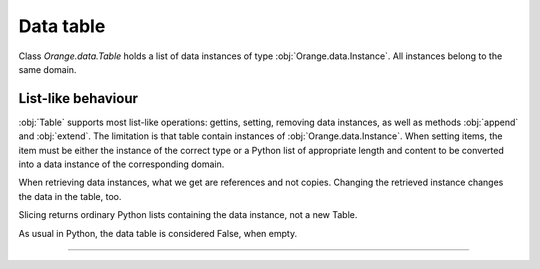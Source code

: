 .. py:currentmodule:: Orange.data

==========
Data table
==========

Class `Orange.data.Table` holds a list of data instances of type
:obj:`Orange.data.Instance`. All instances belong to the same domain.

-------------------
List-like behaviour
-------------------

:obj:`Table` supports most list-like operations: gettins, setting,
removing data instances, as well as methods :obj:`append` and
:obj:`extend`. The limitation is that table contain instances of
:obj:`Orange.data.Instance`. When setting items, the item must be
either the instance of the correct type or a Python list of
appropriate length and content to be converted into a data instance of
the corresponding domain.

When retrieving data instances, what we get are references and not
copies. Changing the retrieved instance changes the data in the table,
too.

Slicing returns ordinary Python lists containing the data instance,
not a new Table.

As usual in Python, the data table is considered False, when empty.

-----------
 
.. class:: Table

    .. attribute:: domain

        The domain to which the instances correspond. This
        attribute is read-only.

    .. attribute:: owns_examples

        True, if the table contains the data instances, False if it
        contains just references to instances owned by another table.

    .. attribute:: owner

        If the table does not own the data instances, this attribute
        gives the actual owner.

    .. attribute:: version

        An integer that is increased whenever the table is
        changed. This is not foolproof, since the object cannot
        detect when individual examples are changed. It will, however,
        catch any additions and removals from the table.

    .. attribute:: random_generator

       Random generator that is used by method
       :obj:`random_instance`. If the method is called and
       random_generator is None, a new generator is constructed with
       random seed 0, and stored here for subsequent use.

    .. attribute:: attribute_load_status

       If the table was loaded from a file, this list of flags tells
       whether the feature descriptors were reused and how they
       matched. See :ref:`file-formats` for details.

    .. attribute:: meta_attribute_load_status

       Same as above, except that this is a dictionary for meta
       attributes, with keys corresponding to their ids.

    .. method:: __init__(filename[, create_new_on])

        Read data from the given file. If the name includes the
        extension it must be one of the known file formats (see
        :ref:`file-formats`). If no extension is given, the directory
        is searched for any file with recognized extensions. If the
        file is not found, Orange will also search the directories
        specified in the environment variable `ORANGE_DATA_PATH`.

        The optional flag `create_new_on` decides when variable
        descriptors are reused. See :ref:`file-formats` for more details.

        :param filename: the name of the file
        :type filename: str
        :param create_new_on: flag specifying when to reuse existing descriptors
        :type create_new_on: int

    .. method:: __init__(domain)

        Construct an empty data table with the given domain.

        :param domain: domain descriptor
        :type domain: Orange.data.Domain

        ..literalinclude:: code/datatable1.py
        :lines: 7-16

    .. method:: __init__(instances[, references])

        Construct a new data table containing the given data
        instances. These can be given either as another :obj:`Table`
        or as Python list containing instances of
        :obj:`Orange.data.Instance`.

        If the optional second argument is True, the first argument
        must be a :obj:`Table`. The new table will contain references
        to data stored in the given table. If the second argument is
        omitted or False, data instances are copied.

        :param instances: data instances
        :type instances: Table or list
        :param references: if True, the new table contains references
        :type references: bool

    .. method:: __init__(domain, instances)

        Construct a new data table with a given domain and initialize
        it with the given instances. Instances can be given as a
        :obj:`Table` (if domains do not match, they are converted),
        as a list containing either instances of
        :obj:`Orange.data.Instance` or lists, or as a numpy array.

        :param domain: domain descriptor
        :type domain: Orange.data.Domain
        :param instances: data instances
        :type instances: Table or list or numpy.array

        The following example fills the data table created above with
        some data from a list.

        .. literalinclude:: code/datatable1.py
            :lines: 29-34

        The following example shows initializing a data table from
        numpy array.

        .. literalinclude:: code/datatable1.py
            :lines: 38-41

    .. method:: __init__(tables)

        Construct a table by combining data instances from a list of
        tables. All tables must have the same length. Domains are
        combined so that each (ordinary) feature appears only once in
        the resulting table. The class attribute is the last class
        attribute in the list of tables; for instance, if three tables
        are merged but the last one is class-less, the class attribute
        for the new table will come from the second table. Meta
        attributes for the new domain are merged based on id's: if the
        same attribute appears under two id's it will be added
        twice. If, on the opposite, same id appears two different
        attributes in two tables, this throws an exception. As
        instances are merged, Orange checks the features and meta
        attributes that appear in multiple tables have the same value
        on all. Missing values are allowed.

        Note that this is not the SQL's join operator as it doesn't
        try to find matches between the tables.

        :param tables: tables to be merged into the new table
        :type tables: list of instances of :obj:`Table`

        For example, suppose the file merge1.tab contains::

            a1    a2    m1    m2
            f     f     f     f
                        meta  meta
            1     2     3     4
            5     6     7     8
            9     10    11    12

        and merge2.tab contains::

            a1    a3    m1     m3
            f     f     f      f
                        meta   meta
            1     2.5   3      4.5
            5     6.5   7      8.5
            9     10.5  11     12.5

        The two tables can be loaded, merged and printed out by the
        following script.

        ..literalinclude:: code/datatable_merge.py

        This is what the output looks like::

            Domain 1:  [a1, a2], {-2:m1, -3:m2}
            Domain 2:  [a1, a3], {-2:m1, -4:m3}
            Merged:    [a1, a2, a3], {-2:m1, -3:m2, -4:m3}

               [1, 2], {"m1":3, "m2":4}
             + [1, 2.5], {"m1":3, "m3":4.5}
            -> [1, 2, 2.5], {"m1":3, "m2":4, "m3":4.5}

               [5, 6], {
            "m1":7, "m2":8}
             + [5, 6.5], {"m1":7, "m3":8.5}
            -> [5, 6, 6.5], {"m1":7, "m2":8, "m3":8.5}

               [9, 10], {"m1":11, "m2":12}
             + [9, 10.5], {"m1":11, "m3":12.5}
            -> [9, 10, 10.5], {"m1":11, "m2":12, "m3":12.5}

        Merging succeeds since the values of `a1` and `m1` are the
        same for all matching examples from both tables.

    .. method:: append(inst)

        Append the given instance to the end of the table.

        :param inst: instance to be appended
        :type inst: :obj:`Orange.data.Instance` or a list

        .. literalinclude:: code/datatable1.py
            :lines: 21-24

    .. method:: extend(instances)

        Append the given list of instances to the end of the table.

        :param instances: instances to be appended
        :type instances: list


    .. method:: select(filt[, idx, negate=False])

        Return a subset of instances as a new :obj:`Table`. The first
        argument should be a list of the same length as the table; its
        elements should be integers or bools. The resulting table
        contains instances corresponding to non-zero elements of the
        list.

        If the second argument is given, it must be an integer;
        select will then return the data instances for which the
        corresponding `filt`'s elements match `idx`.

        The third argument, `negate`, can only be given as a
        keyword. Its effect is to negate the selection.

        Note: This method should be used when the selected data
        instances are going to be modified. In all other cases, method
        :obj:`select_ref` is preferred.

        :param filt: filter list
        :type filt: list of integers
        :param idx: selects which examples to pick
        :type idx: int
        :param negate: negates the selection
        :type negate: bool
        :rtype: :obj:`Orange.data.Table`

        One common use of this method is to split the data into
        folds. A list for the first argument can be prepared using
        `Orange.core.MakeRandomIndicesCV`. The following example
        prepares a simple data table and indices for four-fold cross
        validation, and then selects the training and testing sets for
        each fold.

        .. literalinclude:: code/datatable2.py
            :lines: 7-27

        The printout begins with::

            Indices:  <1, 0, 2, 2, 0, 1, 0, 3, 1, 3>

            Fold 0: train
                 [0.000000]
                 [2.000000]
                 [3.000000]
                 [5.000000]
                 [7.000000]
                 [8.000000]
                 [9.000000]

                  : test
                 [1.000000]
                 [4.000000]
                 [6.000000]

        Another form of calling the method is to use a vector of
        zero's and one's.

        .. literalinclude:: code/datatable2.py
            :lines: 29-31

        This prints out::

            [0.000000]
            [1.000000]
            [9.000000]

    .. method:: select_ref(filt[, idx, negate=False])

        Same as :obj:`select`, except that the resulting table
        contains references to data instances in the original table
        instead of its own copies.

        In most cases, this function is preferred over the former
        since it consumes mush less memory.

        :param filt: filter list
        :type filt: list of integers
        :param idx: selects which examples to pick
        :type idx: int
        :param negate: negates the selection
        :type negate: bool
        :rtype: :obj:`Orange.data.Table`

    .. method:: select_list(filt[, idx, negate=False])

        Same as :obj:`select`, except that it returns a Python list
	with data instances.

        :param filt: filter list
        :type filt: list of integers
        :param idx: selects which examples to pick
        :type idx: int
        :param negate: negates the selection
        :type negate: bool
        :rtype: list

    .. method:: get_items(indices)

        Return a table with data instances indicated by indices. For
        instance, `data.get_items([0, 1, 9]` returns a table with
        instances with indices 0, 1 and 9.

        This function is useful when data is going to be modified. If
        not, use :obj:`get_items_ref`.

        :param indices: indices of selected data instances
        :type indices: list of int's
        :rtype: :obj:`Orange.data.Table`

    .. method:: get_items_ref(indices)

         Same as above, except that it returns a table with references
         to data instances instead of copies. This method is normally
         preferred over the above one.

        :param indices: indices of selected data instances
        :type indices: list of int's
        :rtype: :obj:`Orange.data.Table`

    .. method:: filter(conditions)

        Return a table with data instances matching the
        criteria. These can be given in form of keyword arguments or a
        dictionary; with the latter, additional keyword argument negate
        can be given for selection reversal. 

        Note that method :obj:`filter_ref` is more memory efficient and
        should be preferred when data is not going to be modified.

        For example, young patients from the lenses data set can be
        selected by ::

            young = data.filter(age="young")

        More than one value can be allowed and more than one attribute
        checked. This selects all patients with age "young" or "psby" who
        are astigmatic::

            young = data.filter(age=["young", "presbyopic"], astigm="y")

        The following has the same effect::

            young = data.filter({"age": ["young", "presbyopic"], 
                                "astigm": "y"})

        Selection can be reversed only with the latter form, by adding
        a keyword argument `negate` with value 1::

            young = data.filter({"age": ["young", "presbyopic"], 
                                "astigm": "y"},
                                negate=1)

        Filters for continuous features are specified by pairs of
        values. In dataset "bridges", bridges with lengths between
        1000 and 2000 (inclusive) are selected by ::

            mid = data.filter(LENGTH=(1000, 2000))

        Bridges that are shorter or longer than that can be selected
        by inverting the range. ::

            mid = data.filter(LENGTH=(2000, 1000))

    .. method:: filter(filt)

            Similar to above, except that conditions are given as
            :obj:`Orange.core.Filter`.

    .. method:: filter_ref(conditions), filter_ref(filter)

            Same as the above two, except that they return a table
            with references to instances instead of their copies.

    .. method:: filter_list(conditions), filter_list(filter)

            As above, except that it return a pure Python list with
            data instances.

    .. method:: filter_bool(conditions), filter_bool(filter)

            Return a list of bools denoting which data instances are
            accepted by the conditions or the filter.

    .. method:: translate(domain)

            Return a new data table in which data instances are
            translated into the given domain.
          
            :param domain: new domain
            :type domain: :obj:`Orange.data.Domain`
            :rtype: :obj:`Orange.data.Table`

    .. method:: translate(features[, keep_metas])

            Similar to above, except that the domain is given by a
            list of features. If keep_metas is True, the new data
            instances will also have all the meta attributes from the
            original domain.

            :param features: features for the new data
            :type domain: list
            :rtype: :obj:`Orange.data.Table`

    .. method:: checksum()

            Return a CRC32 computed over all discrete and continuous
            features and class attributes of all data instances. Meta
            attributes and features of other types are ignored.

            :rtype: int

    .. method:: has_missing_values()

            Return True if any of data instances has any missing
            values. Meta attributes are not checked.

    .. method:: has_missing_classes()

            Return True if any instance has a missing class value.

    .. method:: random_example()

            Return a random example from the
            table. Data table's own :obj:`random_generator` is used,
            which is initially seeded to 0, so results are
            deterministic.

    .. method:: remove_duplicates([weightID])

            Remove duplicates of data instances. If weightID is given,
            a meta attribute is added which contains the number of
            instances merged into each new instance.

            :param weightID: id for meta attribute with weight
            :type weightID: int
            :rtype: None

    .. method:: sort([features])

            Sort the data by attribute values. The argument gives the
            features ordered by importance. If omitted, the order from
            the domain is used. Note that the values of discrete
            features are not ordered alphabetically but according to
            the :obj:`Orange.data.variable.Discrete.values`.

            This sorts the data from the bridges data set by the lengths
            and years of their construction::

                data.sort(["LENGTH", "ERECTED"])

    .. method:: shuffle()

            Randomly shuffle the data instances.

    .. method:: add_meta_attribute(id[, value=1])

            Add a meta value to all data instances. The first argument
            can be an integer id, or a string or a variable descriptor
            of a meta attribute registered in the domain.

    .. method:: remove_meta_attribute(id)

            Removes a meta attribute from all data instances.
